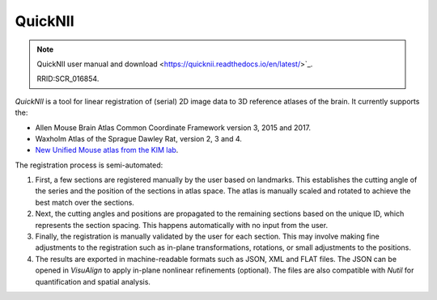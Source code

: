 **QuickNII**
--------------

.. note::
   QuickNII user manual and download <https://quicknii.readthedocs.io/en/latest/>`_.
   
   RRID:SCR_016854.

*QuickNII* is a tool for linear registration of (serial) 2D image data to 3D reference atlases of the brain. It currently supports the:

* Allen Mouse Brain Atlas Common Coordinate Framework version 3, 2015 and 2017.
* Waxholm Atlas of the Sprague Dawley Rat, version 2, 3 and 4. 
* `New Unified Mouse atlas from the KIM lab <https://www.ebrains.eu/news-and-events/new-unified-mouse-atlas-from-the-kim-lab-is-now-available-in-the-ebrains-quicknii-image-registration-tool/>`_.

The registration process is semi-automated:

1. First, a few sections are registered manually by the user based on landmarks. This establishes the cutting angle of the series and the position of the sections in atlas space.  The atlas is manually scaled and rotated to achieve the best match over the sections.  
2. Next, the cutting angles and positions are propagated to the remaining sections based on the unique ID, which represents the section spacing. This happens automatically with no input from the user.
3. Finally, the registration is manually validated by the user for each section. This may involve making fine adjustments to the registration such as in-plane transformations, rotations, or small adjustments to the positions.
4. The results are exported in machine-readable formats such as JSON, XML and FLAT files. The JSON can be opened in *VisuAlign* to apply in-plane nonlinear refinements (optional). The files are also compatible with *Nutil* for quantification and spatial analysis. 





